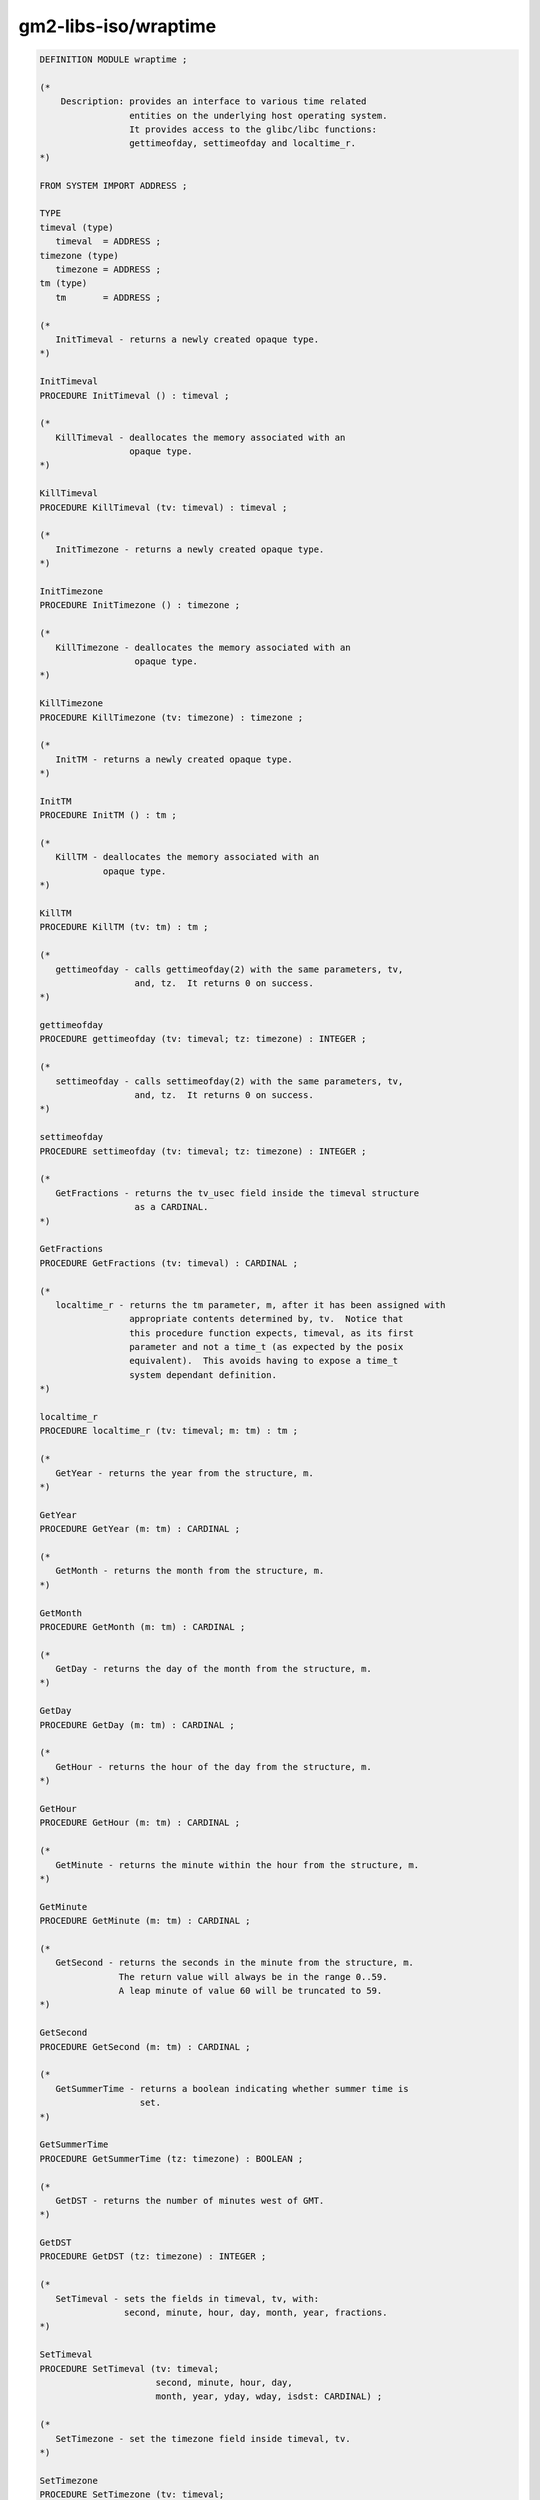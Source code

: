 .. _gm2-libs-iso-wraptime:

gm2-libs-iso/wraptime
^^^^^^^^^^^^^^^^^^^^^

.. code-block:: modula2

  DEFINITION MODULE wraptime ;

  (*
      Description: provides an interface to various time related
                   entities on the underlying host operating system.
                   It provides access to the glibc/libc functions:
                   gettimeofday, settimeofday and localtime_r.
  *)

  FROM SYSTEM IMPORT ADDRESS ;

  TYPE
  timeval (type)
     timeval  = ADDRESS ;
  timezone (type)
     timezone = ADDRESS ;
  tm (type)
     tm       = ADDRESS ;

  (*
     InitTimeval - returns a newly created opaque type.
  *)

  InitTimeval
  PROCEDURE InitTimeval () : timeval ;

  (*
     KillTimeval - deallocates the memory associated with an
                   opaque type.
  *)

  KillTimeval
  PROCEDURE KillTimeval (tv: timeval) : timeval ;

  (*
     InitTimezone - returns a newly created opaque type.
  *)

  InitTimezone
  PROCEDURE InitTimezone () : timezone ;

  (*
     KillTimezone - deallocates the memory associated with an
                    opaque type.
  *)

  KillTimezone
  PROCEDURE KillTimezone (tv: timezone) : timezone ;

  (*
     InitTM - returns a newly created opaque type.
  *)

  InitTM
  PROCEDURE InitTM () : tm ;

  (*
     KillTM - deallocates the memory associated with an
              opaque type.
  *)

  KillTM
  PROCEDURE KillTM (tv: tm) : tm ;

  (*
     gettimeofday - calls gettimeofday(2) with the same parameters, tv,
                    and, tz.  It returns 0 on success.
  *)

  gettimeofday
  PROCEDURE gettimeofday (tv: timeval; tz: timezone) : INTEGER ;

  (*
     settimeofday - calls settimeofday(2) with the same parameters, tv,
                    and, tz.  It returns 0 on success.
  *)

  settimeofday
  PROCEDURE settimeofday (tv: timeval; tz: timezone) : INTEGER ;

  (*
     GetFractions - returns the tv_usec field inside the timeval structure
                    as a CARDINAL.
  *)

  GetFractions
  PROCEDURE GetFractions (tv: timeval) : CARDINAL ;

  (*
     localtime_r - returns the tm parameter, m, after it has been assigned with
                   appropriate contents determined by, tv.  Notice that
                   this procedure function expects, timeval, as its first
                   parameter and not a time_t (as expected by the posix
                   equivalent).  This avoids having to expose a time_t
                   system dependant definition.
  *)

  localtime_r
  PROCEDURE localtime_r (tv: timeval; m: tm) : tm ;

  (*
     GetYear - returns the year from the structure, m.
  *)

  GetYear
  PROCEDURE GetYear (m: tm) : CARDINAL ;

  (*
     GetMonth - returns the month from the structure, m.
  *)

  GetMonth
  PROCEDURE GetMonth (m: tm) : CARDINAL ;

  (*
     GetDay - returns the day of the month from the structure, m.
  *)

  GetDay
  PROCEDURE GetDay (m: tm) : CARDINAL ;

  (*
     GetHour - returns the hour of the day from the structure, m.
  *)

  GetHour
  PROCEDURE GetHour (m: tm) : CARDINAL ;

  (*
     GetMinute - returns the minute within the hour from the structure, m.
  *)

  GetMinute
  PROCEDURE GetMinute (m: tm) : CARDINAL ;

  (*
     GetSecond - returns the seconds in the minute from the structure, m.
                 The return value will always be in the range 0..59.
                 A leap minute of value 60 will be truncated to 59.
  *)

  GetSecond
  PROCEDURE GetSecond (m: tm) : CARDINAL ;

  (*
     GetSummerTime - returns a boolean indicating whether summer time is
                     set.
  *)

  GetSummerTime
  PROCEDURE GetSummerTime (tz: timezone) : BOOLEAN ;

  (*
     GetDST - returns the number of minutes west of GMT.
  *)

  GetDST
  PROCEDURE GetDST (tz: timezone) : INTEGER ;

  (*
     SetTimeval - sets the fields in timeval, tv, with:
                  second, minute, hour, day, month, year, fractions.
  *)

  SetTimeval
  PROCEDURE SetTimeval (tv: timeval;
                        second, minute, hour, day,
                        month, year, yday, wday, isdst: CARDINAL) ;

  (*
     SetTimezone - set the timezone field inside timeval, tv.
  *)

  SetTimezone
  PROCEDURE SetTimezone (tv: timeval;
                         zone: CARDINAL; minuteswest: INTEGER) ;

  END wraptime.

.. -

